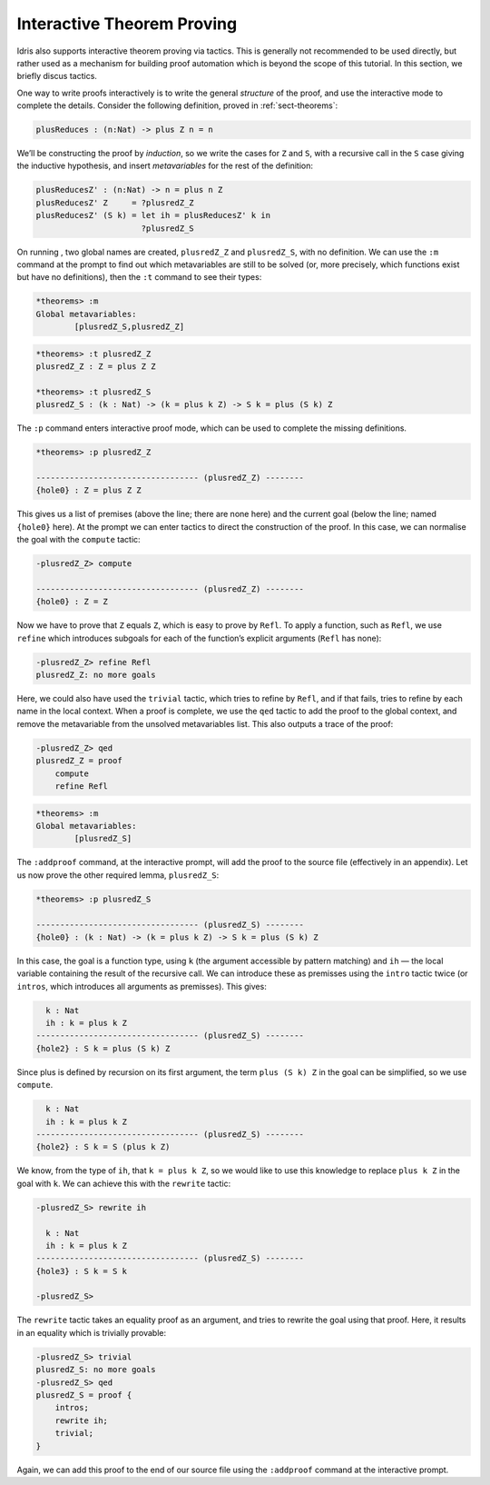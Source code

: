 Interactive Theorem Proving
===========================

Idris also supports interactive theorem proving via tactics. This
is generally not recommended to be used directly, but rather used as a 
mechanism for building proof automation which is beyond the scope of this
tutorial. In this section, we briefly discus tactics.

One way to write proofs interactively is to write the general *structure* of
the proof, and use the interactive mode to complete the details. 
Consider the following definition, proved in :ref:`sect-theorems`:

.. code-block:: idris

    plusReduces : (n:Nat) -> plus Z n = n

We’ll be constructing the proof by *induction*, so we write the cases for ``Z``
and ``S``, with a recursive call in the ``S`` case giving the inductive
hypothesis, and insert *metavariables* for the rest of the definition:

.. code-block:: idris

    plusReducesZ' : (n:Nat) -> n = plus n Z
    plusReducesZ' Z     = ?plusredZ_Z
    plusReducesZ' (S k) = let ih = plusReducesZ' k in
                          ?plusredZ_S

On running , two global names are created, ``plusredZ_Z`` and
``plusredZ_S``, with no definition. We can use the ``:m`` command at the
prompt to find out which metavariables are still to be solved (or, more
precisely, which functions exist but have no definitions), then the
``:t`` command to see their types:

.. code-block:: idris

    *theorems> :m
    Global metavariables:
            [plusredZ_S,plusredZ_Z]

.. code-block:: idris

    *theorems> :t plusredZ_Z
    plusredZ_Z : Z = plus Z Z

    *theorems> :t plusredZ_S
    plusredZ_S : (k : Nat) -> (k = plus k Z) -> S k = plus (S k) Z

The ``:p`` command enters interactive proof mode, which can be used to
complete the missing definitions.

.. code-block:: idris

    *theorems> :p plusredZ_Z

    ---------------------------------- (plusredZ_Z) --------
    {hole0} : Z = plus Z Z

This gives us a list of premises (above the line; there are none here)
and the current goal (below the line; named ``{hole0}`` here). At the
prompt we can enter tactics to direct the construction of the proof. In
this case, we can normalise the goal with the ``compute`` tactic:

.. code-block:: idris

    -plusredZ_Z> compute

    ---------------------------------- (plusredZ_Z) --------
    {hole0} : Z = Z

Now we have to prove that ``Z`` equals ``Z``, which is easy to prove by
``Refl``. To apply a function, such as ``Refl``, we use ``refine`` which
introduces subgoals for each of the function’s explicit arguments
(``Refl`` has none):

.. code-block:: idris

    -plusredZ_Z> refine Refl
    plusredZ_Z: no more goals

Here, we could also have used the ``trivial`` tactic, which tries to
refine by ``Refl``, and if that fails, tries to refine by each name in
the local context. When a proof is complete, we use the ``qed`` tactic
to add the proof to the global context, and remove the metavariable from
the unsolved metavariables list. This also outputs a trace of the proof:

.. code-block:: idris

    -plusredZ_Z> qed
    plusredZ_Z = proof
        compute
        refine Refl

.. code-block:: idris

    *theorems> :m
    Global metavariables:
            [plusredZ_S]

The ``:addproof`` command, at the interactive prompt, will add the proof
to the source file (effectively in an appendix). Let us now prove the
other required lemma, ``plusredZ_S``:

.. code-block:: idris

    *theorems> :p plusredZ_S

    ---------------------------------- (plusredZ_S) --------
    {hole0} : (k : Nat) -> (k = plus k Z) -> S k = plus (S k) Z

In this case, the goal is a function type, using ``k`` (the argument
accessible by pattern matching) and ``ih`` — the local variable
containing the result of the recursive call. We can introduce these as
premisses using the ``intro`` tactic twice (or ``intros``, which
introduces all arguments as premisses). This gives:

.. code-block:: idris

      k : Nat
      ih : k = plus k Z
    ---------------------------------- (plusredZ_S) --------
    {hole2} : S k = plus (S k) Z

Since plus is defined by recursion on its first argument, the term
``plus (S k) Z`` in the goal can be simplified, so we use ``compute``.

.. code-block:: idris

      k : Nat
      ih : k = plus k Z
    ---------------------------------- (plusredZ_S) --------
    {hole2} : S k = S (plus k Z)

We know, from the type of ``ih``, that ``k = plus k Z``, so we would
like to use this knowledge to replace ``plus k Z`` in the goal with
``k``. We can achieve this with the ``rewrite`` tactic:

.. code-block:: idris

    -plusredZ_S> rewrite ih

      k : Nat
      ih : k = plus k Z
    ---------------------------------- (plusredZ_S) --------
    {hole3} : S k = S k

    -plusredZ_S>

The ``rewrite`` tactic takes an equality proof as an argument, and tries
to rewrite the goal using that proof. Here, it results in an equality
which is trivially provable:

.. code-block:: idris

    -plusredZ_S> trivial
    plusredZ_S: no more goals
    -plusredZ_S> qed
    plusredZ_S = proof {
        intros;
        rewrite ih;
        trivial;
    }

Again, we can add this proof to the end of our source file using the
``:addproof`` command at the interactive prompt.


